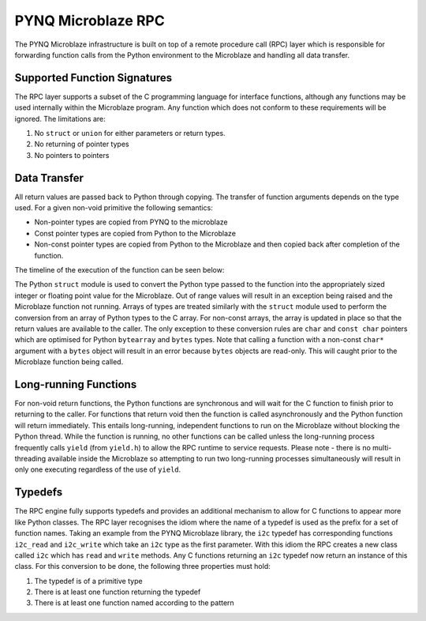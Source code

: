 PYNQ Microblaze RPC
===================

The PYNQ Microblaze infrastructure is built on top of a remote procedure
call (RPC) layer which is responsible for forwarding function calls from
the Python environment to the Microblaze and handling all data transfer.

Supported Function Signatures
-----------------------------

The RPC layer supports a subset of the C programming language for
interface functions, although any functions may be used internally
within the Microblaze program. Any function which does not conform to
these requirements will be ignored. The limitations are:

1. No ``struct`` or ``union`` for either parameters or return types.

2. No returning of pointer types

3. No pointers to pointers

Data Transfer
-------------

All return values are passed back to Python through copying. The
transfer of function arguments depends on the type used. For a given
non-void primitive the following semantics:

* Non-pointer types are copied from PYNQ to the microblaze
* Const pointer types are copied from Python to the Microblaze
* Non-const pointer types are copied from Python to the Microblaze and
  then copied back after completion of the function.

The timeline of the execution of the function can be seen below:

.. image::../images/ipmb_data_transfer.png

The Python ``struct`` module is used to convert the Python type passed
to the function into the appropriately sized integer or floating point
value for the Microblaze. Out of range values will result in an
exception being raised and the Microblaze function not running. Arrays
of types are treated similarly with the ``struct`` module used to
perform the conversion from an array of Python types to the C array. For
non-const arrays, the array is updated in place so that the return
values are available to the caller. The only exception to these
conversion rules are ``char`` and ``const char`` pointers which are
optimised for Python ``bytearray`` and ``bytes`` types. Note that
calling a function with a non-const ``char*`` argument with a ``bytes``
object will result in an error because ``bytes`` objects are read-only.
This will caught prior to the Microblaze function being called.

Long-running Functions
----------------------

For non-void return functions, the Python functions are synchronous and
will wait for the C function to finish prior to returning to the caller.
For functions that return void then the function is called
asynchronously and the Python function will return immediately. This
entails long-running, independent functions to run on the Microblaze
without blocking the Python thread. While the function is running, no
other functions can be called unless the long-running process frequently
calls ``yield`` (from ``yield.h``) to allow the RPC runtime to service
requests. Please note - there is no multi-threading available inside the
Microblaze so attempting to run two long-running processes
simultaneously will result in only one executing regardless of the use
of ``yield``.

Typedefs
--------

The RPC engine fully supports typedefs and provides an additional
mechanism to allow for C functions to appear more like Python classes.
The RPC layer recognises the idiom where the name of a typedef is used
as the prefix for a set of function names. Taking an example from the
PYNQ Microblaze library, the ``i2c`` typedef has corresponding functions
``i2c_read`` and ``i2c_write`` which take an ``i2c`` type as the first
parameter. With this idiom the RPC creates a new class called ``i2c``
which has ``read`` and ``write`` methods. Any C functions returning an
``i2c`` typedef now return an instance of this class. For this
conversion to be done, the following three properties must hold:

1. The typedef is of a primitive type

2. There is at least one function returning the typedef

3. There is at least one function named according to the pattern
